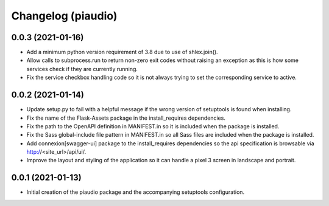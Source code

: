 ===================
Changelog (piaudio)
===================

0.0.3 (2021-01-16)
==================

- Add a minimum python version requirement of 3.8 due to use of shlex.join().
- Allow calls to subprocess.run to return non-zero exit codes without raising an exception as this is how some services check if they are currently running.
- Fix the service checkbox handling code so it is not always trying to set the corresponding service to active.

0.0.2 (2021-01-14)
==================

- Update setup.py to fail with a helpful message if the wrong version of setuptools is found when installing.
- Fix the name of the Flask-Assets package in the install_requires dependencies.
- Fix the path to the OpenAPI definition in MANIFEST.in so it is included when the package is installed.
- Fix the Sass global-include file pattern in MANIFEST.in so all Sass files are included when the package is installed.
- Add connexion[swagger-ui] package to the install_requires dependencies so the api specification is browsable via http://<site_url>/api/ui/.
- Improve the layout and styling of the application so it can handle a pixel 3 screen in landscape and portrait.

0.0.1 (2021-01-13)
==================

- Initial creation of the piaudio package and the accompanying setuptools configuration.

